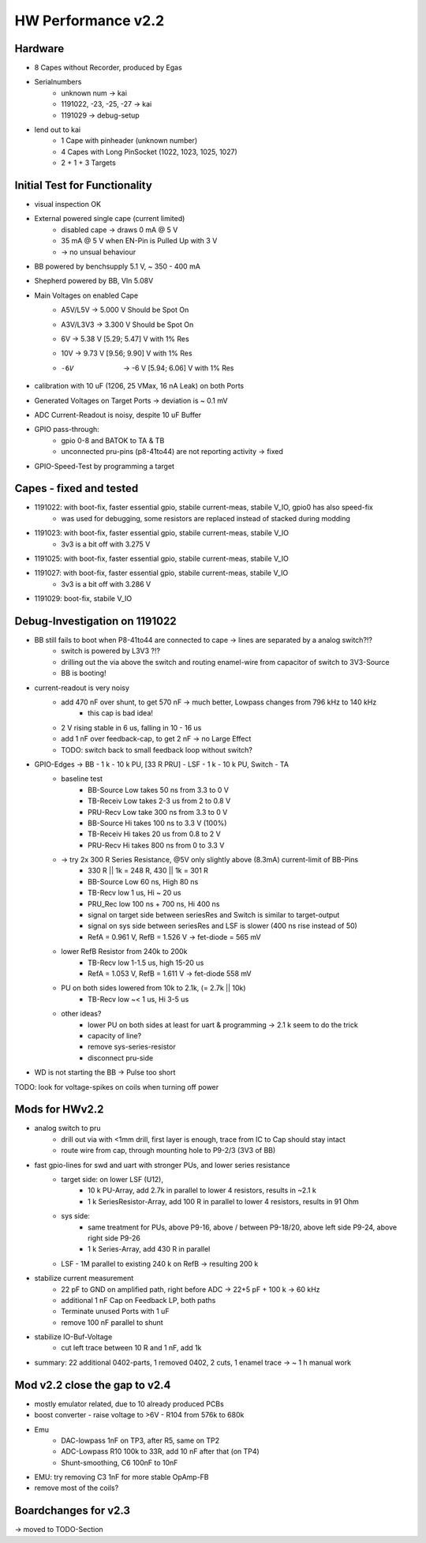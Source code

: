 HW Performance v2.2
=====================

Hardware
--------

- 8 Capes without Recorder, produced by Egas
- Serialnumbers
    - unknown num -> kai
    - 1191022, -23, -25, -27 -> kai
    - 1191029 -> debug-setup
- lend out to kai
    - 1 Cape with pinheader (unknown number)
    - 4 Capes with Long PinSocket (1022, 1023, 1025, 1027)
    - 2 + 1 + 3 Targets


Initial Test for Functionality
------------------------------

- visual inspection OK
- External powered single cape (current limited)
    - disabled cape -> draws 0 mA @ 5 V
    - 35 mA @ 5 V when EN-Pin is Pulled Up with 3 V
    - -> no unsual behaviour
- BB powered by benchsupply 5.1 V, ~ 350 - 400 mA
- Shepherd powered by BB, VIn 5.08V
- Main Voltages on enabled Cape
    - A5V/L5V 	-> 5.000 V    	Should be Spot On
    - A3V/L3V3 	-> 3.300 V    	Should be Spot On
    - 6V 	-> 5.38 V		    [5.29; 5.47] V with 1% Res
    - 10V 	-> 9.73 V		    [9.56; 9.90] V with 1% Res
    - -6V 	-> -6 V		        [5.94; 6.06] V with 1% Res
- calibration with 10 uF (1206, 25 VMax, 16 nA Leak) on both Ports
- Generated Voltages on Target Ports -> deviation is ~ 0.1 mV
- ADC Current-Readout is noisy, despite 10 uF Buffer
- GPIO pass-through:
    - gpio 0-8 and BATOK to TA & TB
    - unconnected pru-pins (p8-41to44) are not reporting activity -> fixed
- GPIO-Speed-Test by programming a target

Capes - fixed and tested
------------------------------

- 1191022: with boot-fix, faster essential gpio, stabile current-meas, stabile V_IO, gpio0 has also speed-fix
    - was used for debugging, some resistors are replaced instead of stacked during modding
- 1191023: with boot-fix, faster essential gpio, stabile current-meas, stabile V_IO
    - 3v3 is a bit off with 3.275 V
- 1191025: with boot-fix, faster essential gpio, stabile current-meas, stabile V_IO
- 1191027: with boot-fix, faster essential gpio, stabile current-meas, stabile V_IO
    - 3v3 is a bit off with 3.286 V
- 1191029: boot-fix, stabile V_IO

Debug-Investigation on 1191022
------------------------------

- BB still fails to boot when P8-41to44 are connected to cape -> lines are separated by a analog switch?!?
    - switch is powered by L3V3 ?!?
    - drilling out the via above the switch and routing enamel-wire from capacitor of switch to 3V3-Source
    - BB is booting!
- current-readout is very noisy
    - add 470 nF over shunt, to get 570 nF -> much better, Lowpass changes from 796 kHz to 140 kHz
        - this cap is bad idea!
    - 2 V rising stable in 6 us, falling in 10 - 16 us
    - add 1 nF over feedback-cap, to get 2 nF -> no Large Effect
    - TODO: switch back to small feedback loop without switch?
- GPIO-Edges -> BB - 1 k - 10 k PU, [33 R PRU] - LSF - 1 k - 10 k PU, Switch - TA
    - baseline test
        - BB-Source Low takes 50 ns from 3.3 to 0 V
        - TB-Receiv Low takes 2-3 us from 2 to 0.8 V
        - PRU-Recv  Low take 300 ns from 3.3 to 0 V
        - BB-Source Hi takes 100 ns to 3.3 V (100%)
        - TB-Receiv Hi takes 20 us from 0.8 to 2 V
        - PRU-Recv  Hi takes 800 ns from 0 to 3.3 V
    - -> try 2x 300 R Series Resistance, @5V only slightly above (8.3mA) current-limit of BB-Pins
        - 330 R || 1k = 248 R, 430 || 1k = 301 R
        - BB-Source Low 60 ns, High 80 ns
        - TB-Recv   low 1 us, Hi ~ 20 us
        - PRU_Rec   low 100 ns + 700 ns, Hi 400 ns
        - signal on target side between seriesRes and Switch is similar to target-output
        - signal on sys side between seriesRes and LSF is slower (400 ns rise instead of 50)
        - RefA = 0.961 V, RefB = 1.526 V -> fet-diode = 565 mV
    - lower RefB Resistor from 240k to 200k
        - TB-Recv   low 1-1.5 us, high 15-20 us
        - RefA = 1.053 V, RefB = 1.611 V -> fet-diode 558 mV
    - PU on both sides lowered from 10k to 2.1k, (= 2.7k || 10k)
        - TB-Recv   low ~< 1 us, Hi 3-5 us
    - other ideas?
        - lower PU on both sides at least for uart & programming -> 2.1 k seem to do the trick
        - capacity of line?
        - remove sys-series-resistor
        - disconnect pru-side
- WD is not starting the BB -> Pulse too short

TODO: look for voltage-spikes on coils when turning off power


Mods for HWv2.2
-----------------

- analog switch to pru
    - drill out via with <1mm drill, first layer is enough, trace from IC to Cap should stay intact
    - route wire from cap, through mounting hole to P9-2/3 (3V3 of BB)
- fast gpio-lines for swd and uart with stronger PUs, and lower series resistance
    - target side: on lower LSF (U12),
        - 10 k PU-Array, add 2.7k in parallel to lower 4 resistors, results in ~2.1 k
        - 1 k SeriesResistor-Array, add 100 R in parallel to lower 4 resistors, results in 91 Ohm
    - sys side:
        - same treatment for PUs, above P9-16, above / between P9-18/20, above left side P9-24, above right side P9-26
        - 1 k Series-Array, add 430 R in parallel
    - LSF - 1M parallel to existing 240 k on RefB -> resulting 200 k
- stabilize current measurement
    - 22 pF to GND on amplified path, right before ADC -> 22+5 pF + 100 k -> 60 kHz
    - additional 1 nF Cap on Feedback LP, both paths
    - Terminate unused Ports with 1 uF
    - remove 100 nF parallel to shunt
- stabilize IO-Buf-Voltage
    - cut left trace between 10 R and 1 nF, add 1k

- summary: 22 additional 0402-parts, 1 removed 0402, 2 cuts, 1 enamel trace -> ~ 1 h manual work

Mod v2.2 close the gap to v2.4
-------------------------------

- mostly emulator related, due to 10 already produced PCBs
- boost converter - raise voltage to >6V - R104 from 576k to 680k
- Emu
    - DAC-lowpass 1nF on TP3, after R5, same on TP2
    - ADC-Lowpass R10 100k to 33R, add 10 nF after that (on TP4)
    - Shunt-smoothing, C6 100nF to 10nF

- EMU: try removing C3 1nF for more stable OpAmp-FB
- remove most of the coils?

Boardchanges for v2.3
--------------------------

-> moved to TODO-Section
